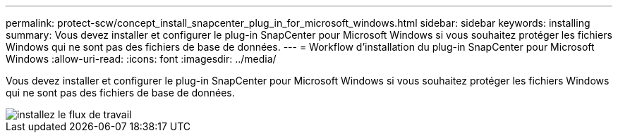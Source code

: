 ---
permalink: protect-scw/concept_install_snapcenter_plug_in_for_microsoft_windows.html 
sidebar: sidebar 
keywords: installing 
summary: Vous devez installer et configurer le plug-in SnapCenter pour Microsoft Windows si vous souhaitez protéger les fichiers Windows qui ne sont pas des fichiers de base de données. 
---
= Workflow d'installation du plug-in SnapCenter pour Microsoft Windows
:allow-uri-read: 
:icons: font
:imagesdir: ../media/


[role="lead"]
Vous devez installer et configurer le plug-in SnapCenter pour Microsoft Windows si vous souhaitez protéger les fichiers Windows qui ne sont pas des fichiers de base de données.

image::../media/scw_workflow_for_installing.png[installez le flux de travail]
